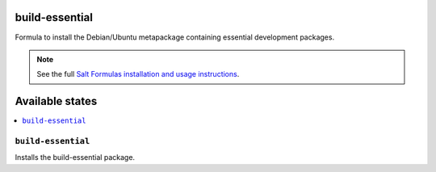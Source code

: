 build-essential
===============

Formula to install the Debian/Ubuntu metapackage containing essential
development packages.

.. note::

    See the full `Salt Formulas installation and usage instructions
    <http://docs.saltstack.com/en/latest/topics/development/conventions/formulas.html>`_.

Available states
================

.. contents::
    :local:

``build-essential``
-------------------

Installs the build-essential package.
